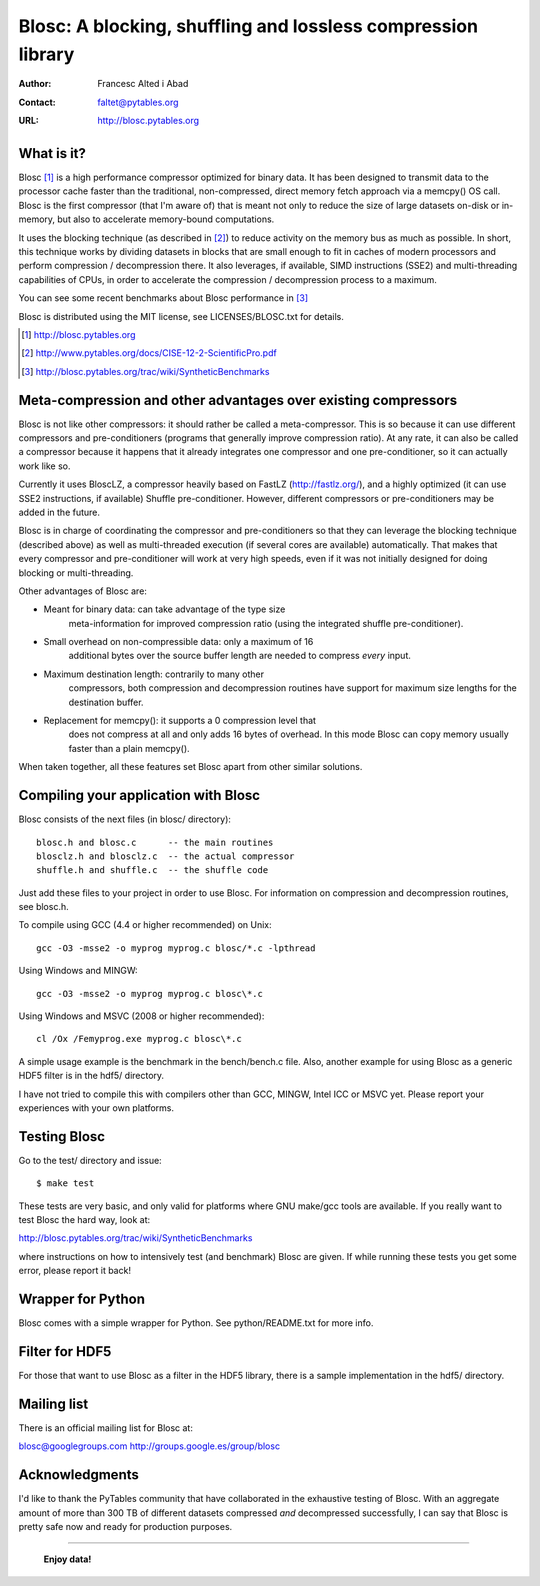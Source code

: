 ===============================================================
 Blosc: A blocking, shuffling and lossless compression library
===============================================================

:Author: Francesc Alted i Abad
:Contact: faltet@pytables.org
:URL: http://blosc.pytables.org

What is it?
===========

Blosc [1]_ is a high performance compressor optimized for binary data.
It has been designed to transmit data to the processor cache faster
than the traditional, non-compressed, direct memory fetch approach via
a memcpy() OS call.  Blosc is the first compressor (that I'm aware of)
that is meant not only to reduce the size of large datasets on-disk or
in-memory, but also to accelerate memory-bound computations.

It uses the blocking technique (as described in [2]_) to reduce
activity on the memory bus as much as possible.  In short, this
technique works by dividing datasets in blocks that are small enough
to fit in caches of modern processors and perform compression /
decompression there.  It also leverages, if available, SIMD
instructions (SSE2) and multi-threading capabilities of CPUs, in order
to accelerate the compression / decompression process to a maximum.

You can see some recent benchmarks about Blosc performance in [3]_

Blosc is distributed using the MIT license, see LICENSES/BLOSC.txt for
details.

.. [1] http://blosc.pytables.org
.. [2] http://www.pytables.org/docs/CISE-12-2-ScientificPro.pdf
.. [3] http://blosc.pytables.org/trac/wiki/SyntheticBenchmarks

Meta-compression and other advantages over existing compressors
===============================================================

Blosc is not like other compressors: it should rather be called a
meta-compressor.  This is so because it can use different compressors
and pre-conditioners (programs that generally improve compression
ratio).  At any rate, it can also be called a compressor because it
happens that it already integrates one compressor and one
pre-conditioner, so it can actually work like so.

Currently it uses BloscLZ, a compressor heavily based on FastLZ
(http://fastlz.org/), and a highly optimized (it can use SSE2
instructions, if available) Shuffle pre-conditioner. However,
different compressors or pre-conditioners may be added in the future.

Blosc is in charge of coordinating the compressor and pre-conditioners
so that they can leverage the blocking technique (described above) as
well as multi-threaded execution (if several cores are available)
automatically. That makes that every compressor and pre-conditioner
will work at very high speeds, even if it was not initially designed
for doing blocking or multi-threading.

Other advantages of Blosc are:

* Meant for binary data: can take advantage of the type size
    meta-information for improved compression ratio (using the
    integrated shuffle pre-conditioner).

* Small overhead on non-compressible data: only a maximum of 16
    additional bytes over the source buffer length are needed to
    compress *every* input.

* Maximum destination length: contrarily to many other
    compressors, both compression and decompression routines have
    support for maximum size lengths for the destination buffer.

* Replacement for memcpy(): it supports a 0 compression level that
    does not compress at all and only adds 16 bytes of overhead. In
    this mode Blosc can copy memory usually faster than a plain
    memcpy().

When taken together, all these features set Blosc apart from other
similar solutions.

Compiling your application with Blosc
=====================================

Blosc consists of the next files (in blosc/ directory)::

    blosc.h and blosc.c      -- the main routines
    blosclz.h and blosclz.c  -- the actual compressor
    shuffle.h and shuffle.c  -- the shuffle code

Just add these files to your project in order to use Blosc.  For
information on compression and decompression routines, see blosc.h.

To compile using GCC (4.4 or higher recommended) on Unix::

  gcc -O3 -msse2 -o myprog myprog.c blosc/*.c -lpthread

Using Windows and MINGW::

  gcc -O3 -msse2 -o myprog myprog.c blosc\*.c

Using Windows and MSVC (2008 or higher recommended)::

  cl /Ox /Femyprog.exe myprog.c blosc\*.c

A simple usage example is the benchmark in the bench/bench.c file.
Also, another example for using Blosc as a generic HDF5 filter is in
the hdf5/ directory.

I have not tried to compile this with compilers other than GCC, MINGW,
Intel ICC or MSVC yet. Please report your experiences with your own
platforms.

Testing Blosc
=============

Go to the test/ directory and issue::

  $ make test

These tests are very basic, and only valid for platforms where GNU
make/gcc tools are available.  If you really want to test Blosc the
hard way, look at:

http://blosc.pytables.org/trac/wiki/SyntheticBenchmarks

where instructions on how to intensively test (and benchmark) Blosc
are given.  If while running these tests you get some error, please
report it back!

Wrapper for Python
==================

Blosc comes with a simple wrapper for Python.  See python/README.txt
for more info.

Filter for HDF5
===============

For those that want to use Blosc as a filter in the HDF5 library,
there is a sample implementation in the hdf5/ directory.

Mailing list
============

There is an official mailing list for Blosc at:

blosc@googlegroups.com
http://groups.google.es/group/blosc

Acknowledgments
===============

I'd like to thank the PyTables community that have collaborated in the
exhaustive testing of Blosc.  With an aggregate amount of more than
300 TB of different datasets compressed *and* decompressed
successfully, I can say that Blosc is pretty safe now and ready for
production purposes.


----

  **Enjoy data!**

